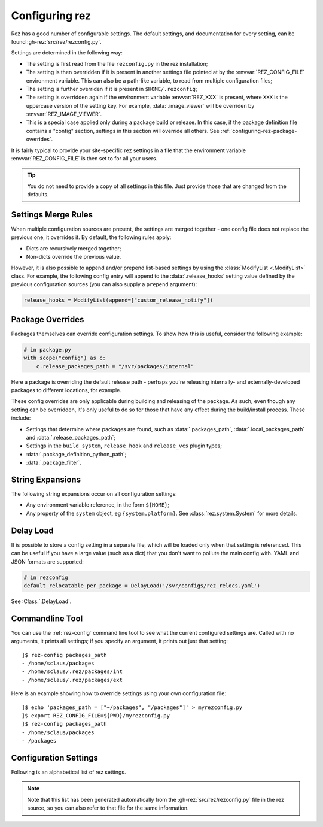 ===============
Configuring rez
===============

Rez has a good number of configurable settings. The default settings, and
documentation for every setting, can be found :gh-rez:`src/rez/rezconfig.py`.

Settings are determined in the following way:

- The setting is first read from the file ``rezconfig.py`` in the rez installation;
- The setting is then overridden if it is present in another settings file pointed at by the
  :envvar:`REZ_CONFIG_FILE` environment variable. This can also be a path-like variable, to read from
  multiple configuration files;
- The setting is further overriden if it is present in ``$HOME/.rezconfig``;
- The setting is overridden again if the environment variable :envvar:`REZ_XXX` is present, where ``XXX`` is
  the uppercase version of the setting key. For example, :data:`.image_viewer` will be overriden by
  :envvar:`REZ_IMAGE_VIEWER`.
- This is a special case applied only during a package build or release. In this case, if the
  package definition file contains a "config" section, settings in this section will override all
  others. See :ref:`configuring-rez-package-overrides`.

It is fairly typical to provide your site-specific rez settings in a file that the environment
variable :envvar:`REZ_CONFIG_FILE` is then set to for all your users.

.. tip::
   You do not need to provide a copy of all settings in this file. Just provide those
   that are changed from the defaults.

.. _configuring-rez-settings-merge-rules:

Settings Merge Rules
====================

When multiple configuration sources are present, the settings are merged together -
one config file does not replace the previous one, it overrides it. By default, the
following rules apply:

* Dicts are recursively merged together;
* Non-dicts override the previous value.

However, it is also possible to append and/or prepend list-based settings by using the
:class:`ModifyList <.ModifyList>` class. For example, the
following config entry will append to the :data:`.release_hooks` setting value defined by the
previous configuration sources (you can also supply a ``prepend`` argument):

.. code-block:: python

   release_hooks = ModifyList(append=["custom_release_notify"])

.. _configuring-rez-package-overrides:

Package Overrides
=================

.. todo:: Properly document the scope function as a function that takes a string, etc and make it referenceable.

Packages themselves can override configuration settings. To show how this is useful,
consider the following example:

.. code-block:: python

   # in package.py
   with scope("config") as c:
       c.release_packages_path = "/svr/packages/internal"

Here a package is overriding the default release path - perhaps you're releasing
internally- and externally-developed packages to different locations, for example.

These config overrides are only applicable during building and releasing of the package.
As such, even though any setting can be overridden, it's only useful to do so for
those that have any effect during the build/install process. These include:

* Settings that determine where packages are found, such as :data:`.packages_path`,
  :data:`.local_packages_path` and :data:`.release_packages_path`;
* Settings in the ``build_system``, ``release_hook`` and ``release_vcs`` plugin types;
* :data:`.package_definition_python_path`;
* :data:`.package_filter`.

.. _configuring-rez-string-expansions:

String Expansions
=================

The following string expansions occur on all configuration settings:

* Any environment variable reference, in the form ``${HOME}``;
* Any property of the ``system`` object, eg ``{system.platform}``. See :class:`rez.system.System` for more details.

.. _configuring-rez-delay-load:

Delay Load
==========

It is possible to store a config setting in a separate file, which will be loaded
only when that setting is referenced. This can be useful if you have a large value
(such as a dict) that you don't want to pollute the main config with. YAML and
JSON formats are supported:

.. code-block:: python

   # in rezconfig
   default_relocatable_per_package = DelayLoad('/svr/configs/rez_relocs.yaml')

See :Class:`.DelayLoad`.

.. _configuring-rez-commandline-line:

Commandline Tool
================

You can use the :ref:`rez-config` command line tool to see what the current configured settings are.
Called with no arguments, it prints all settings; if you specify an argument, it prints out just
that setting::

   ]$ rez-config packages_path
   - /home/sclaus/packages
   - /home/sclaus/.rez/packages/int
   - /home/sclaus/.rez/packages/ext

Here is an example showing how to override settings using your own configuration file::

   ]$ echo 'packages_path = ["~/packages", "/packages"]' > myrezconfig.py
   ]$ export REZ_CONFIG_FILE=${PWD}/myrezconfig.py
   ]$ rez-config packages_path
   - /home/sclaus/packages
   - /packages

.. _configuring-rez-configuration-settings:

Configuration Settings
======================

Following is an alphabetical list of rez settings.

.. note::
   Note that this list has been generated automatically from the :gh-rez:`src/rez/rezconfig.py`
   file in the rez source, so you can also refer to that file for the same information.

.. This is a custom directive. See the rez_sphinxext.py file for more information.
.. TL;DR: It will take care of generating the documentation or all the settings defined
.. in rezconfig.py
.. rez-config::
